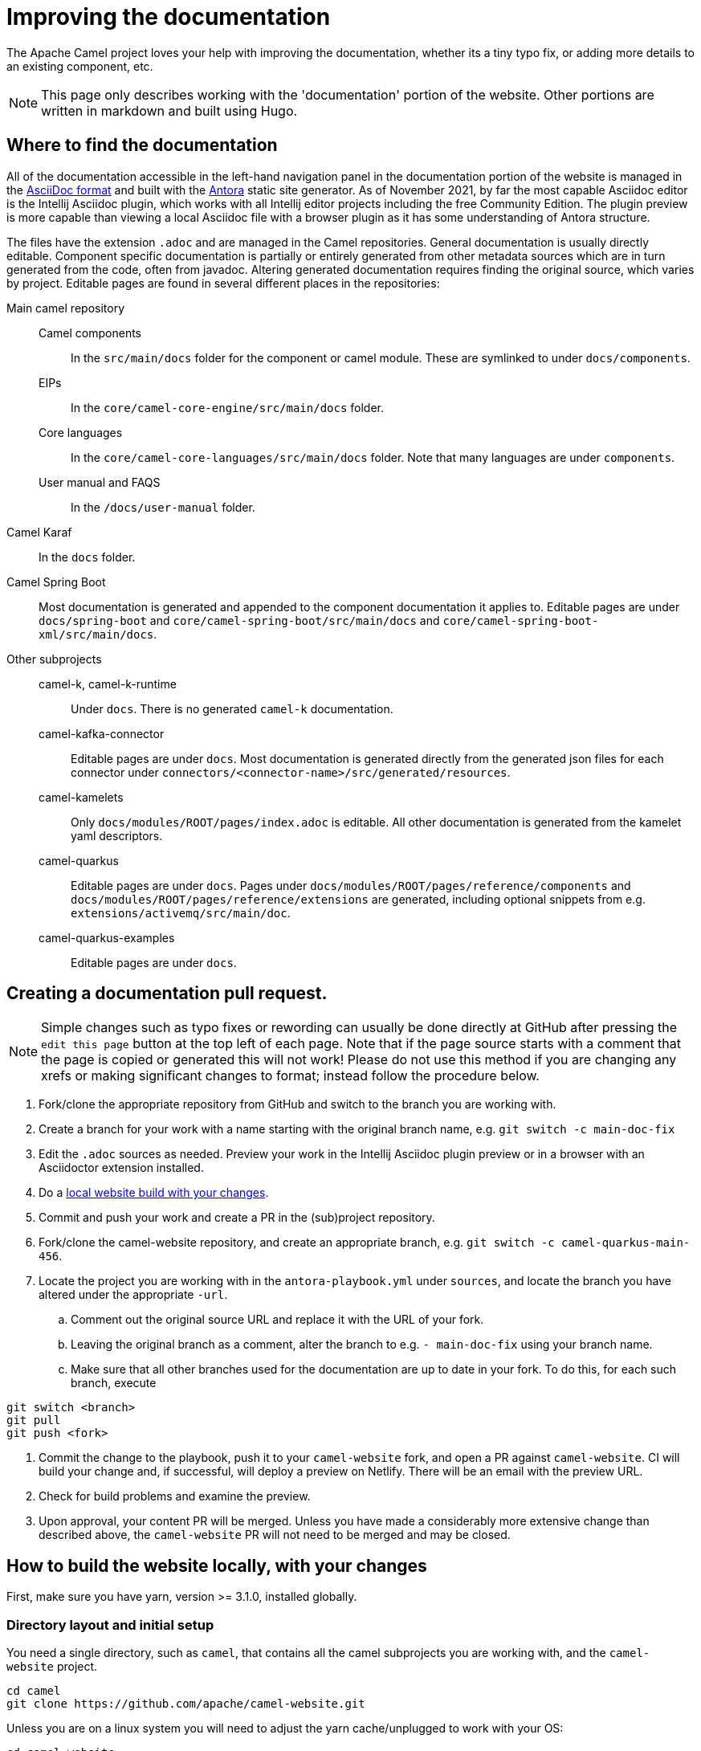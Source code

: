 = Improving the documentation

The Apache Camel project loves your help with improving the documentation, whether its
a tiny typo fix, or adding more details to an existing component, etc.

NOTE: This page only describes working with the 'documentation' portion of the website.
Other portions are written in markdown and built using Hugo.

== Where to find the documentation

All of the documentation accessible in the left-hand navigation panel in the documentation portion of the website is managed in the link:https://asciidoc.org/[AsciiDoc format] and built with the https://antora.org[Antora] static site generator.
As of November 2021, by far the most capable Asciidoc editor is the Intellij Asciidoc plugin, which works with  all Intellij editor projects including the free Community Edition.
The plugin preview is more capable than viewing a local Asciidoc file with a browser plugin as it has some understanding of Antora structure.

The files have the extension `.adoc` and are managed in the Camel repositories.
General documentation is usually directly editable.
Component specific documentation is partially or entirely generated from other metadata sources which are in turn generated from the code, often from javadoc.
Altering generated documentation requires finding the original source, which varies by project.
Editable pages are found in several different places in the repositories:

Main camel repository::
Camel components::: In the `src/main/docs` folder for the component or camel module.
These are symlinked to under `docs/components`.
EIPs::: In the `core/camel-core-engine/src/main/docs` folder.
Core languages::: In the `core/camel-core-languages/src/main/docs` folder.
Note that many languages are under `components`.
User manual and FAQS::: In the `/docs/user-manual` folder.
Camel Karaf:: In the `docs` folder.
Camel Spring Boot:: Most documentation is generated and appended to the component documentation it applies to.
Editable pages are under `docs/spring-boot` and `core/camel-spring-boot/src/main/docs` and `core/camel-spring-boot-xml/src/main/docs`.

Other subprojects::
camel-k, camel-k-runtime::: Under `docs`.
There is no generated `camel-k` documentation.
camel-kafka-connector::: Editable pages are under `docs`.
Most documentation is generated directly from the generated json files for each connector under `connectors/<connector-name>/src/generated/resources`.
camel-kamelets::: Only `docs/modules/ROOT/pages/index.adoc` is editable.
All other documentation is generated from the kamelet yaml descriptors.
camel-quarkus::: Editable pages are under `docs`.
Pages under `docs/modules/ROOT/pages/reference/components` and `docs/modules/ROOT/pages/reference/extensions` are generated, including optional snippets from e.g. `extensions/activemq/src/main/doc`.
camel-quarkus-examples::: Editable pages are under `docs`.

== Creating a documentation pull request.

NOTE: Simple changes such as typo fixes or rewording can usually be done directly at GitHub after pressing the `edit this page` button at the top left of each page.
Note that if the page source starts with a comment that the page is copied or generated this will not work!
Please do not use this method if you are changing any xrefs or making significant changes to format; instead follow the procedure below.

. Fork/clone the appropriate repository from GitHub and switch to the branch you are working with.
. Create a branch for your work with a name starting with the original branch name, e.g. `git switch -c main-doc-fix`
. Edit the `.adoc` sources as needed.
Preview your work in the Intellij Asciidoc plugin preview or in a browser with an Asciidoctor extension installed.
. Do a xref:#_how_to_build_the_website_locally_with_your_changes[local website build with your changes].
//=== The following workflow may be usable after https://gitlab.com/antora/antora/-/issues/831 is implemented, perhaps with the aid of an Antora extension.
//. Commit and push your work and create a PR in the (sub)project repository.
//Note the PR number, e.g. #456
//. Fork/clone the camel-website repository, and create an appropriate branch, e.g. `git switch -c camel-quarkus-main-456`.
//. Locate the project you are working with in the `antora-playbook.yml` under `sources`, and locate the branch you have altered under the appropriate `-url`.
//Leaving the original branch as a comment, alter the branch to e.g. `- pull/456` using the PR number you noted earlier.
//. Commit the change to the playbook, push it to your `camel-website` fork, and open a PR against `camel-website`.
//CI will build your change and, if successful, will deploy a preview on Netlify.
//There will be an email with the preview URL.
//. Check for build problems and examine the preview.
//. Upon approval, your content PR will be merged.
//Unless you have made a considerably more extensive change than described above, the `camel-website` PR will not need to be merged and may be closed.
//
//=== Currently usable workflow
. Commit and push your work and create a PR in the (sub)project repository.
. Fork/clone the camel-website repository, and create an appropriate branch, e.g. `git switch -c camel-quarkus-main-456`.
. Locate the project you are working with in the `antora-playbook.yml` under `sources`, and locate the branch you have altered under the appropriate `-url`.
.. Comment out the original source URL and replace it with the URL of your fork.
.. Leaving the original branch as a comment, alter the branch to e.g. `- main-doc-fix` using your branch name.
.. Make sure that all other branches used for the documentation are up to date in your fork.
To do this, for each such branch, execute
[source,console]
----
git switch <branch>
git pull
git push <fork>
----
. Commit the change to the playbook, push it to your `camel-website` fork, and open a PR against `camel-website`.
CI will build your change and, if successful, will deploy a preview on Netlify.
There will be an email with the preview URL.
. Check for build problems and examine the preview.
. Upon approval, your content PR will be merged.
Unless you have made a considerably more extensive change than described above, the `camel-website` PR will not need to be merged and may be closed.

== How to build the website locally, with your changes

First, make sure you have yarn, version >= 3.1.0, installed globally.

=== Directory layout and initial setup

You need a single directory, such as `camel`, that contains all the camel subprojects you are working with, and the `camel-website` project.

[source,console]
----
cd camel
git clone https://github.com/apache/camel-website.git
----

Unless you are on a linux system you will need to adjust the yarn cache/unplugged to work with your OS:

[source,console]
----
cd camel-website
yarn update:cache
----

Run a build against the remote source repos to check that it works and to build a local copy of the UI:

[source,console]
----
yarn build-all
----

=== Adjusting the playbook to include local changes

The Antora build is specified in the `camel-website/antora-playbook.yml` playbook.
The content repositories are specified under the `content/sources` key.
Locate the subproject you are working on and change the `url` to point to the local checkout of the subproject, e.g.

[source,yml]
----
#    - url: https://github.com/apache/camel-quarkus.git <1>
    - url: ./../camel-quarkus <2>
      branches:
        - main
        - 2.5.x
        - 2.4.x
      start_path: docs
----
<1> Leaving the original can help setting up the playbook for a PR build.
<2> This relative path depends on the organization of all your camel projects in a `camel` directory.

Your local changes will need to be on a branch, so change the branch name, e.g.

[source,yml]
----
#    - url: https://github.com/apache/camel-quarkus.git
    - url: ./../camel-quarkus
      branches:
#        - main
        - main-doc-fixes
        - 2.5.x
        - 2.4.x
      start_path: docs
----

Make sure that every branch used in the documentation is present locally and up to date.
In the subproject directory, for each branch, run e.g.

[source, console]
----
git switch 2.5.x
git pull
----

Now you are ready to build your work locally, in `camel-website`:

[source, console]
----
yarn build:antora
# or yarn build to include hugo content.
----

Note that Antora will use the file system state of your main checked-out branch, whether or not these changes are committed.
If you have additional git worktrees checked out, you can have Antora use the file system state of these also, see https://docs.antora.org/antora/3.0/playbook/content-worktrees/[the Antora worktrees documentation].

If you do a full build and have Docker available locally you can view your build served with httpd by running `local-httpd-in-docker.sh`.

== New, renamed, or removed pages

* Add, rename, or remove the xref for your page in the appropriate nav.adoc file.
* Build the entire website and check for broken xrefs: these will appear as errors in the Antora log output.

== Changed xrefs

First, read xref:#_a_guide_to_xrefs[]

* Build the entire website and check for broken xrefs.

== Adding a new component version

See xref:release-guide-website.adoc[].

== A guide to xrefs

For a general explanation of Antora xref syntax see https://docs.antora.org/antora/3.0/page/xref/[the Antora documentation].
Due to the logical structure of the Camel documentation, xrefs will have a very limited choice of structure.

IMPORTANT: A bit of confusion is possible here between Antora components and Camel components.
Generally an Antora component corresponds more or less to a Camel subproject, and never to a camel commponent.
All the camel components are documented in an Antora component named `components`.
In this section the word `component` means an Antora component.

IMPORTANT: Antora components may be `distributed` which means that the content comes from more than one place, possibly from different repositories.
For instance, the `components` component has content from the main camel repository under the start_paths `docs/components` and `core/camel-core-engine/src/main/docs` and from the `camel-spring-boot` repository under `components-starter` and `docs/components`.
Furthermore the content may not appear in the normal Antora structure but may be collected from a more maven-project-friendly arrangement with an Antora extension.

=== xrefs within an (Antora) component

Generally there will never be a reason to refer from one version of a component to another version.
To assure this happens without maintenance issues, leave out the version and component segments from the xref, e.g. in the `components` component

[source,adoc]
----
# use lowercase xref!
XREF:eips:enterprise-integration-patterns.adoc[]
----

NOT

[source,adoc]
----
# use lowercase xref!
XREF:next@components:eips:enterprise-integration-patterns.adoc[]
----

Do this no matter how many locations the component is distributed over.

An xref within the same module can leave out the module segment, although it does no harm.

Do not specify the component name: if you do, the link will be to the `latest` (non-prerelease, i.e., non-`next`) version, not the current version.

=== Links to the user manual

The user-manual component is https://docs.antora.org/antora/3.0/component-with-no-version/[unversioned].
Leave out the version segment.
For example, this will link to this page from anywhere in the documentation:

[source,adoc]
----
# use lowercase xref!
XREF:user-manual::improving-the-documentation.adoc[]
----

=== Links between subprojects

Each camel subproject relates to other subprojects, and each version of a subproject relates to specific versions of these other subprojects.
These subproject versions are specified in the `antora.yml` component descriptor for the documentation component for that subproject.
Note that for distributed components each start path has a component descriptor but only one has the additional `asciidoc/attributes` key.
For example,

[source,yaml]
----
name: camel-kafka-connector
title: Camel Kafka Connector
version: next
prerelease: true
display-version: Next (Pre-release)

nav:
- modules/ROOT/nav.adoc

asciidoc:
  attributes:
    camel-version: 3.12.x
    camel-k-runtime-version: 1.8.0
    camel-k-version:
    camel-kamelets-version: 0.3.0
----

NOTE: Setting these up is WIP

Use these attributes to refer to documentation for the related subproject, e.g.

[source,adoc]
----
# use lowercase xref!
XREF:{camel-version}@camel:eips:enterprise-integration-patterns.adoc[]
----

If there's a missing attribute, raise an issue rather than using a concrete version.